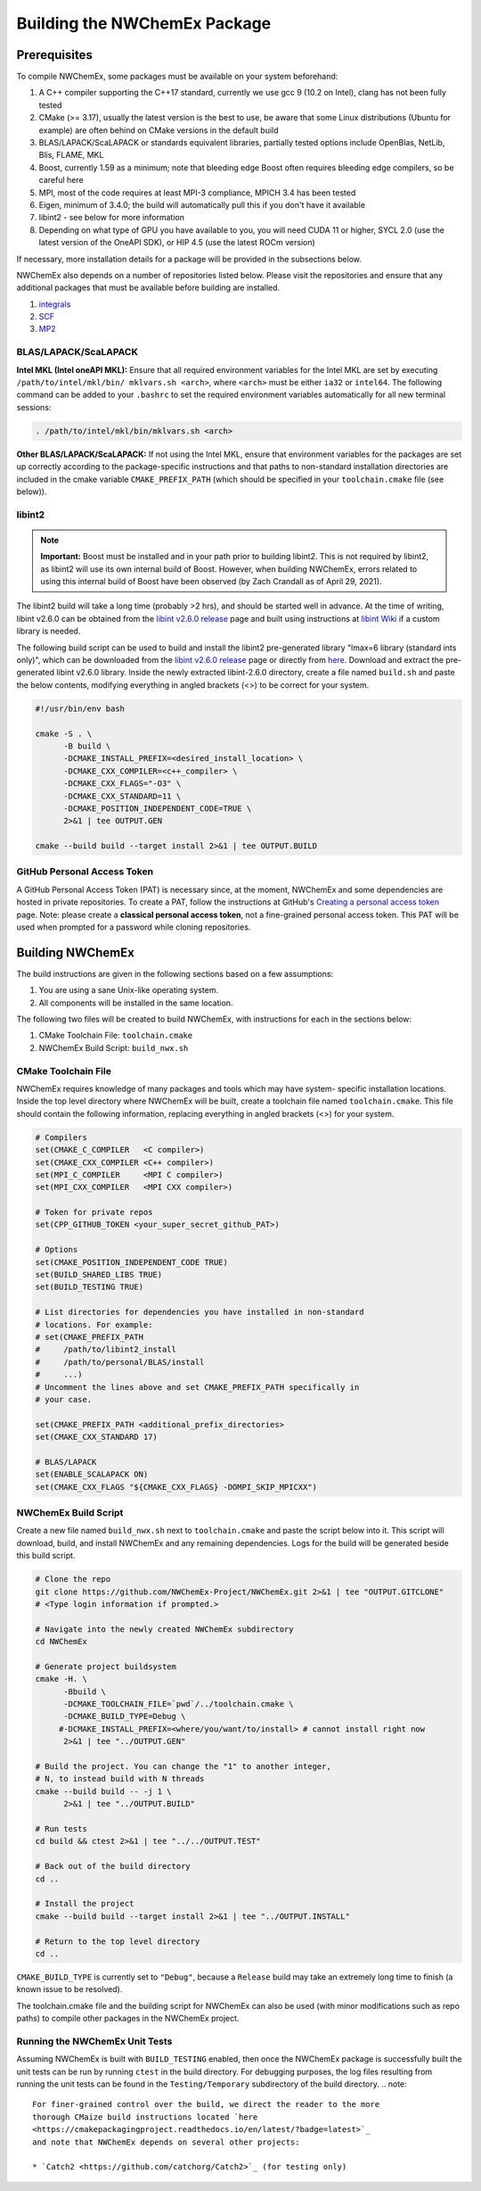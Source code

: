 .. Copyright 2022 NWChemEx-Project
..
.. Licensed under the Apache License, Version 2.0 (the "License");
.. you may not use this file except in compliance with the License.
.. You may obtain a copy of the License at
..
.. http://www.apache.org/licenses/LICENSE-2.0
..
.. Unless required by applicable law or agreed to in writing, software
.. distributed under the License is distributed on an "AS IS" BASIS,
.. WITHOUT WARRANTIES OR CONDITIONS OF ANY KIND, either express or implied.
.. See the License for the specific language governing permissions and
.. limitations under the License.

Building the NWChemEx Package
=============================

Prerequisites
-------------

To compile NWChemEx, some packages must be available on your system beforehand:

#. A C++ compiler supporting the C++17 standard, currently we use gcc 9 (10.2 
   on Intel), clang has not been fully tested
#. CMake (>= 3.17), usually the latest version is the best to use, be aware 
   that some Linux distributions (Ubuntu for example) are often behind on 
   CMake versions in the default build
#. BLAS/LAPACK/ScaLAPACK or standards equivalent libraries, partially tested 
   options include OpenBlas, NetLib, Blis, FLAME, MKL
#. Boost, currently 1.59 as a minimum; note that bleeding edge Boost often 
   requires bleeding edge compilers, so be careful here
#. MPI, most of the code requires at least MPI-3 compliance, MPICH 3.4 has 
   been tested
#. Eigen, minimum of 3.4.0; the build will automatically pull this if you 
   don't have it available
#. libint2 - see below for more information
#. Depending on what type of GPU you have available to you, you will need CUDA
   11 or higher, SYCL 2.0 (use the latest version of the OneAPI SDK), or HIP 
   4.5 (use the latest ROCm version)

If necessary, more installation details for a package will be provided in the
subsections below.

NWChemEx also depends on a number of repositories listed below. Please visit 
the repositories and ensure that any additional packages that must be available
before building are installed.

#. `integrals <https://github.com/NWChemEx-Project/Integrals>`__
#. `SCF <https://github.com/NWChemEx-Project/SCF>`__
#. `MP2 <https://github.com/NWChemEx-Project/MP2>`__

BLAS/LAPACK/ScaLAPACK
^^^^^^^^^^^^^^^^^^^^^

**Intel MKL (Intel oneAPI MKL):** Ensure that all required environment 
variables for the Intel MKL are set by executing ``/path/to/intel/mkl/bin/
mklvars.sh <arch>``, where ``<arch>`` must be either ``ia32`` or ``intel64``.
The following command can be added to your ``.bashrc`` to set the required 
environment variables automatically for all new terminal sessions:

.. code-block:: bash

   . /path/to/intel/mkl/bin/mklvars.sh <arch>

**Other BLAS/LAPACK/ScaLAPACK:** If not using the Intel MKL, ensure that 
environment variables for the packages are set up correctly according to the
package-specific instructions and that paths to non-standard installation 
directories are included in the cmake variable ``CMAKE_PREFIX_PATH`` (which 
should be specified in your ``toolchain.cmake`` file (see below)).

libint2
^^^^^^^
.. note::
   **Important:** Boost must be installed and in your path prior to building
   libint2. This is not required by libint2, as libint2 will use its own
   internal build of Boost. However, when building NWChemEx, errors related
   to using this internal build of Boost have been observed (by Zach Crandall
   as of April 29, 2021).

The libint2 build will take a long time (probably >2 hrs), and should be 
started well in advance. At the time of writing, libint v2.6.0 can be obtained 
from the `libint v2.6.0 release <https://github.com/evaleev/libint/releases/
tag/v2.6.0>`__ page and built using instructions at `libint Wiki 
<https://github.com/evaleev/libint/wiki>`__ if a custom library is needed.

The following build script can be used to build and install the libint2
pre-generated library "lmax=6 library (standard ints only)", which can be
downloaded from the
`libint v2.6.0 release <https://github.com/evaleev/libint/releases/tag/
v2.6.0>`__ page or directly from `here <https://github.com/evaleev/libint/
releases/download/v2.6.0/libint-2.6.0.tgz>`__. Download and extract the 
pre-generated libint v2.6.0 library. Inside the newly extracted libint-2.6.0 
directory, create a file named ``build.sh`` and paste the below contents, 
modifying everything in angled brackets (<>) to be correct for your system.

.. code-block:: bash

   #!/usr/bin/env bash
    
   cmake -S . \
         -B build \
	 -DCMAKE_INSTALL_PREFIX=<desired_install_location> \
	 -DCMAKE_CXX_COMPILER=<c++_compiler> \
	 -DCMAKE_CXX_FLAGS="-O3" \
	 -DCMAKE_CXX_STANDARD=11 \
	 -DCMAKE_POSITION_INDEPENDENT_CODE=TRUE \
	 2>&1 | tee OUTPUT.GEN
	 
   cmake --build build --target install 2>&1 | tee OUTPUT.BUILD

GitHub Personal Access Token
^^^^^^^^^^^^^^^^^^^^^^^^^^^^

A GitHub Personal Access Token (PAT) is necessary since, at the moment, 
NWChemEx and some dependencies are hosted in private repositories. To create a 
PAT, follow the instructions at GitHub's `Creating a personal access token
<https://docs.github.com/en/github/authenticating-to-github/
creating-a-personal-access-token>`_ page. Note: please create a **classical 
personal access token**, not a fine-grained personal access token. This PAT 
will be used when prompted for a password while cloning repositories.


Building NWChemEx
-----------------

The build instructions are given in the following sections based on a few
assumptions:

#. You are using a sane Unix-like operating system.
#. All components will be installed in the same location.

The following two files will be created to build NWChemEx, with instructions 
for each in the sections below:

#. CMake Toolchain File: ``toolchain.cmake``
#. NWChemEx Build Script: ``build_nwx.sh``

CMake Toolchain File
^^^^^^^^^^^^^^^^^^^^

NWChemEx requires knowledge of many packages and tools which may have system-
specific installation locations. Inside the top level directory where NWChemEx
will be built, create a toolchain file named ``toolchain.cmake``. This file
should contain the following information, replacing everything in angled
brackets (<>) for your system.

.. code-block:: cmake

   # Compilers
   set(CMAKE_C_COMPILER   <C compiler>)
   set(CMAKE_CXX_COMPILER <C++ compiler>)
   set(MPI_C_COMPILER     <MPI C compiler>)
   set(MPI_CXX_COMPILER   <MPI CXX compiler>)

   # Token for private repos
   set(CPP_GITHUB_TOKEN <your_super_secret_github_PAT>)

   # Options
   set(CMAKE_POSITION_INDEPENDENT_CODE TRUE)
   set(BUILD_SHARED_LIBS TRUE)
   set(BUILD_TESTING TRUE)

   # List directories for dependencies you have installed in non-standard
   # locations. For example:
   # set(CMAKE_PREFIX_PATH
   #     /path/to/libint2_install
   #     /path/to/personal/BLAS/install
   #     ...)
   # Uncomment the lines above and set CMAKE_PREFIX_PATH specifically in
   # your case.

   set(CMAKE_PREFIX_PATH <additional_prefix_directories>
   set(CMAKE_CXX_STANDARD 17)

   # BLAS/LAPACK
   set(ENABLE_SCALAPACK ON)
   set(CMAKE_CXX_FLAGS "${CMAKE_CXX_FLAGS} -DOMPI_SKIP_MPICXX")


NWChemEx Build Script
^^^^^^^^^^^^^^^^^^^^^

Create a new file named ``build_nwx.sh`` next to ``toolchain.cmake`` and paste
the script below into it. This script will download, build, and install NWChemEx 
and any remaining dependencies. Logs for the build will be generated beside this
build script.

.. code-block:: bash

   # Clone the repo
   git clone https://github.com/NWChemEx-Project/NWChemEx.git 2>&1 | tee "OUTPUT.GITCLONE"
   # <Type login information if prompted.>
   
   # Navigate into the newly created NWChemEx subdirectory
   cd NWChemEx
   
   # Generate project buildsystem
   cmake -H. \
         -Bbuild \
         -DCMAKE_TOOLCHAIN_FILE=`pwd`/../toolchain.cmake \
         -DCMAKE_BUILD_TYPE=Debug \
        #-DCMAKE_INSTALL_PREFIX=<where/you/want/to/install> # cannot install right now
         2>&1 | tee "../OUTPUT.GEN"

   # Build the project. You can change the "1" to another integer,
   # N, to instead build with N threads
   cmake --build build -- -j 1 \
         2>&1 | tee "../OUTPUT.BUILD"

   # Run tests
   cd build && ctest 2>&1 | tee "../../OUTPUT.TEST"
   
   # Back out of the build directory
   cd ..
   
   # Install the project
   cmake --build build --target install 2>&1 | tee "../OUTPUT.INSTALL"

   # Return to the top level directory
   cd ..

``CMAKE_BUILD_TYPE`` is currently set to ``"Debug"``, because a ``Release`` 
build may take an extremely long time to finish (a known issue to be resolved).

The toolchain.cmake file and the building script for NWChemEx can also be used 
(with minor modifications such as repo paths) to compile other packages in the 
NWChemEx project.

Running the NWChemEx Unit Tests 
^^^^^^^^^^^^^^^^^^^^^^^^^^^^^^^

Assuming NWChemEx is built with ``BUILD_TESTING`` enabled, then once the NWChemEx package is successfully built the unit tests can be run by running  ``ctest`` in the build directory. For debugging purposes, the log files resulting from running the unit tests can be found in the ``Testing/Temporary``
subdirectory of the build directory.
.. note::
   For finer-grained control over the build, we direct the reader to the more
   thorough CMaize build instructions located `here 
   <https://cmakepackagingproject.readthedocs.io/en/latest/?badge=latest>`_
   and note that NWChemEx depends on several other projects:
       
   * `Catch2 <https://github.com/catchorg/Catch2>`_ (for testing only)

